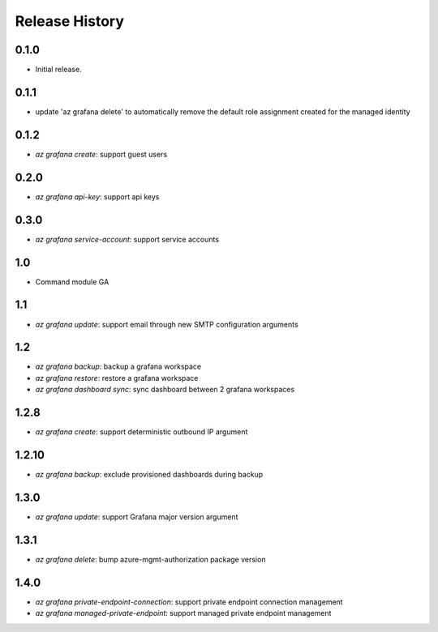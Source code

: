 .. :changelog:

Release History
===============

0.1.0
++++++
* Initial release.

0.1.1
++++++
* update 'az grafana delete' to automatically remove the default role assignment created for the managed identity

0.1.2
++++++
* `az grafana create`: support guest users

0.2.0
++++++
* `az grafana api-key`: support api keys

0.3.0
++++++
* `az grafana service-account`: support service accounts

1.0
++++++
* Command module GA

1.1
++++++
* `az grafana update`: support email through new SMTP configuration arguments

1.2
++++++
* `az grafana backup`: backup a grafana workspace
* `az grafana restore`: restore a grafana workspace
* `az grafana dashboard sync`: sync dashboard between 2 grafana workspaces

1.2.8
++++++
* `az grafana create`: support deterministic outbound IP argument

1.2.10
++++++
* `az grafana backup`: exclude provisioned dashboards during backup

1.3.0
++++++
* `az grafana update`: support Grafana major version argument

1.3.1
++++++
* `az grafana delete`: bump azure-mgmt-authorization package version

1.4.0
++++++
* `az grafana private-endpoint-connection`: support private endpoint connection management
* `az grafana managed-private-endpoint`: support managed private endpoint management